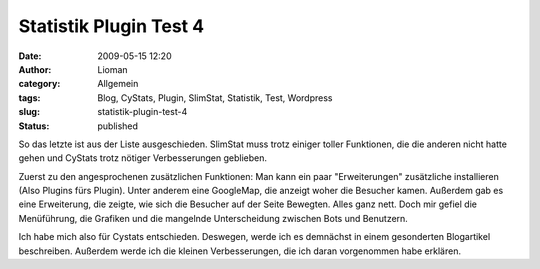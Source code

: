 Statistik Plugin Test 4
#######################
:date: 2009-05-15 12:20
:author: Lioman
:category: Allgemein
:tags: Blog, CyStats, Plugin, SlimStat, Statistik, Test, Wordpress
:slug: statistik-plugin-test-4
:status: published

So das letzte ist aus der Liste ausgeschieden. SlimStat muss trotz
einiger toller Funktionen, die die anderen nicht hatte gehen und CyStats
trotz nötiger Verbesserungen geblieben.

Zuerst zu den angesprochenen zusätzlichen Funktionen: Man kann ein paar
"Erweiterungen" zusätzliche installieren (Also Plugins fürs Plugin).
Unter anderem eine GoogleMap, die anzeigt woher die Besucher kamen.
Außerdem gab es eine Erweiterung, die zeigte, wie sich die Besucher auf
der Seite Bewegten. Alles ganz nett. Doch mir gefiel die Menüführung,
die Grafiken und die mangelnde Unterscheidung zwischen Bots und
Benutzern.

Ich habe mich also für Cystats entschieden. Deswegen, werde ich es
demnächst in einem gesonderten Blogartikel beschreiben. Außerdem werde
ich die kleinen Verbesserungen, die ich daran vorgenommen habe erklären.
